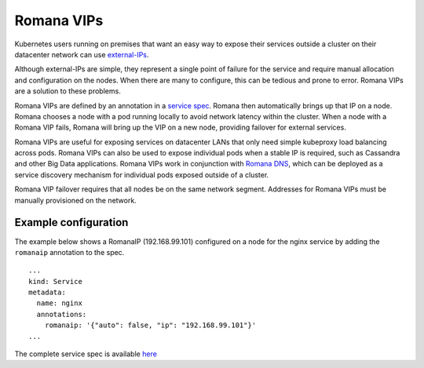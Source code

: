 Romana VIPs
~~~~~~~~~~~

Kubernetes users running on premises that want an easy way to expose
their services outside a cluster on their datacenter network can use
`external-IPs <https://kubernetes.io/docs/concepts/services-networking/service/#external-ips>`__.

Although external-IPs are simple, they represent a single point of
failure for the service and require manual allocation and configuration
on the nodes. When there are many to configure, this can be tedious and
prone to error. Romana VIPs are a solution to these problems.

Romana VIPs are defined by an annotation in a `service
spec <https://raw.githubusercontent.com/wiki/romana/romana/files/nginx.yml>`__.
Romana then automatically brings up that IP on a node. Romana chooses a
node with a pod running locally to avoid network latency within the
cluster. When a node with a Romana VIP fails, Romana will bring up the
VIP on a new node, providing failover for external services.

Romana VIPs are useful for exposing services on datacenter LANs that
only need simple kubeproxy load balancing across pods. Romana VIPs can
also be used to expose individual pods when a stable IP is required,
such as Cassandra and other Big Data applications. Romana VIPs work in
conjunction with `Romana DNS <https://github.com/romana/romanadns>`__,
which can be deployed as a service discovery mechanism for individual
pods exposed outside of a cluster.

Romana VIP failover requires that all nodes be on the same network
segment. Addresses for Romana VIPs must be manually provisioned on the
network.

Example configuration
---------------------

The example below shows a RomanaIP (192.168.99.101) configured on a node
for the nginx service by adding the ``romanaip`` annotation to the spec.

::

    ...
    kind: Service
    metadata:
      name: nginx
      annotations:
        romanaip: '{"auto": false, "ip": "192.168.99.101"}'
    ...

The complete service spec is available
`here <https://raw.githubusercontent.com/wiki/romana/romana/files/nginx.yml>`__
